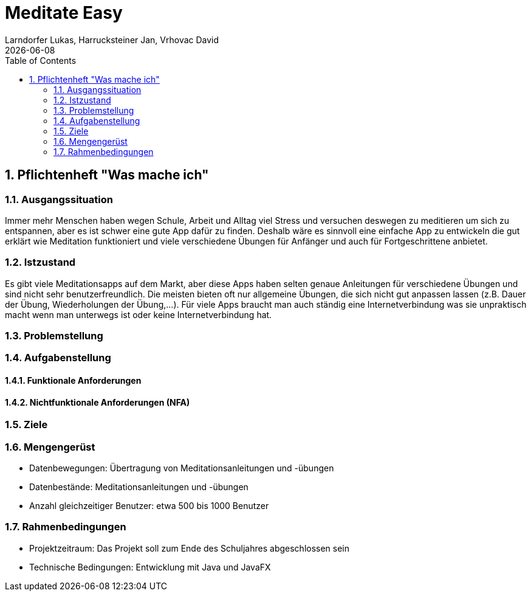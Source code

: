 = Meditate Easy
Larndorfer Lukas, Harrucksteiner Jan, Vrhovac David
{docdate}
ifndef::imagesdir[:imagesdir: images]
//:toc-placement!:  // prevents the generation of the doc at this position, so it can be printed afterwards
:sourcedir: ../src/main/java
:icons: font
:sectnums:    // Nummerierung der Überschriften / section numbering
:toc: left

// print the toc here (not at the default position)
//toc::[]

== Pflichtenheft "Was mache ich"

=== Ausgangssituation
Immer mehr Menschen haben wegen Schule, Arbeit und Alltag viel Stress und versuchen deswegen zu meditieren um sich zu entspannen, aber es ist schwer eine gute App dafür zu finden. Deshalb wäre es sinnvoll eine einfache App zu entwickeln die gut erklärt wie Meditation funktioniert und viele verschiedene Übungen für Anfänger und auch für Fortgeschrittene anbietet.

=== Istzustand
Es gibt viele Meditationsapps auf dem Markt, aber diese Apps haben selten genaue Anleitungen für verschiedene Übungen und sind nicht sehr benutzerfreundlich. Die meisten bieten oft nur allgemeine Übungen, die sich nicht gut anpassen lassen (z.B. Dauer der Übung, Wiederholungen der Übung,...). Für viele Apps braucht man auch ständig eine Internetverbindung was sie unpraktisch macht wenn man unterwegs ist oder keine Internetverbindung hat.

=== Problemstellung

=== Aufgabenstellung

==== Funktionale Anforderungen

==== Nichtfunktionale Anforderungen (NFA)

=== Ziele

=== Mengengerüst
- Datenbewegungen: Übertragung von Meditationsanleitungen und -übungen
- Datenbestände: Meditationsanleitungen und -übungen
- Anzahl gleichzeitiger Benutzer: etwa 500 bis 1000 Benutzer

=== Rahmenbedingungen
- Projektzeitraum: Das Projekt soll zum Ende des Schuljahres abgeschlossen sein
- Technische Bedingungen: Entwicklung mit Java und JavaFX